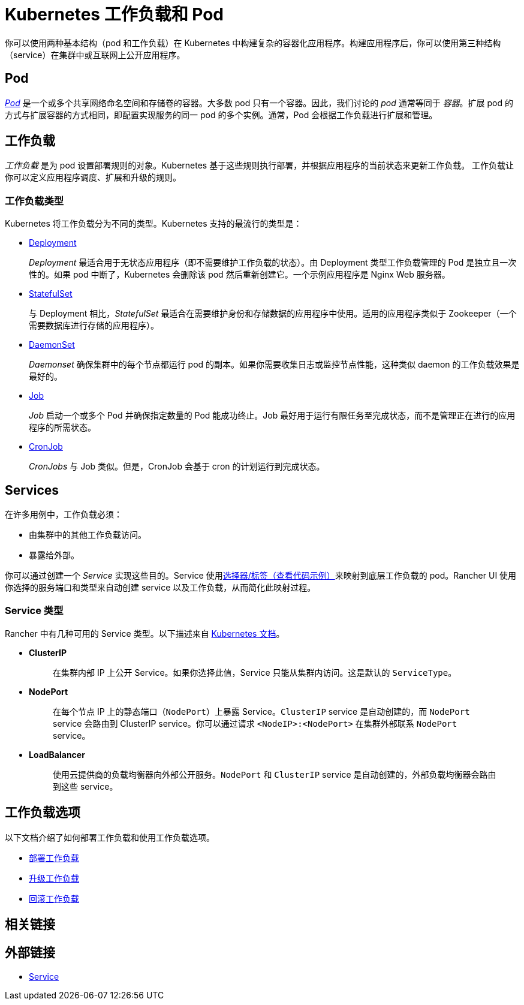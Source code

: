 = Kubernetes 工作负载和 Pod
:description: 了解在 Kubernetes 中构建复杂容器化应用程序的两种结构：Kubernetes 工作负载和 Pod

你可以使用两种基本结构（pod 和工作负载）在 Kubernetes 中构建复杂的容器化应用程序。构建应用程序后，你可以使用第三种结构（service）在集群中或互联网上公开应用程序。

== Pod

https://kubernetes.io/docs/concepts/workloads/pods/pod-overview/[_Pod_] 是一个或多个共享网络命名空间和存储卷的容器。大多数 pod 只有一个容器。因此，我们讨论的 _pod_ 通常等同于 _容器_。扩展 pod 的方式与扩展容器的方式相同，即配置实现服务的同一 pod 的多个实例。通常，Pod 会根据工作负载进行扩展和管理。

== 工作负载

_工作负载_ 是为 pod 设置部署规则的对象。Kubernetes 基于这些规则执行部署，并根据应用程序的当前状态来更新工作负载。
工作负载让你可以定义应用程序调度、扩展和升级的规则。

=== 工作负载类型

Kubernetes 将工作负载分为不同的类型。Kubernetes 支持的最流行的类型是：

* https://kubernetes.io/docs/concepts/workloads/controllers/deployment/[Deployment]
+
_Deployment_ 最适合用于无状态应用程序（即不需要维护工作负载的状态）。由 Deployment 类型工作负载管理的 Pod 是独立且一次性的。如果 pod 中断了，Kubernetes 会删除该 pod 然后重新创建它。一个示例应用程序是 Nginx Web 服务器。

* https://kubernetes.io/docs/concepts/workloads/controllers/statefulset/[StatefulSet]
+
与 Deployment 相比，_StatefulSet_ 最适合在需要维护身份和存储数据的应用程序中使用。适用的应用程序类似于 Zookeeper（一个需要数据库进行存储的应用程序）。

* https://kubernetes.io/docs/concepts/workloads/controllers/daemonset/[DaemonSet]
+
_Daemonset_ 确保集群中的每个节点都运行 pod 的副本。如果你需要收集日志或监控节点性能，这种类似 daemon 的工作负载效果是最好的。

* https://kubernetes.io/docs/concepts/workloads/controllers/jobs-run-to-completion/[Job]
+
_Job_ 启动一个或多个 Pod 并确保指定数量的 Pod 能成功终止。Job 最好用于运行有限任务至完成状态，而不是管理正在进行的应用程序的所需状态。

* https://kubernetes.io/docs/concepts/workloads/controllers/cron-jobs/[CronJob]
+
_CronJobs_ 与 Job 类似。但是，CronJob 会基于 cron 的计划运行到完成状态。

== Services

在许多用例中，工作负载必须：

* 由集群中的其他工作负载访问。
* 暴露给外部。

你可以通过创建一个 _Service_ 实现这些目的。Service 使用link:https://kubernetes.io/docs/concepts/overview/working-with-objects/labels/#service-and-replicationcontroller[选择器/标签（查看代码示例）]来映射到底层工作负载的 pod。Rancher UI 使用你选择的服务端口和类型来自动创建 service 以及工作负载，从而简化此映射过程。

=== Service 类型

Rancher 中有几种可用的 Service 类型。以下描述来自 https://kubernetes.io/docs/concepts/services-networking/service/#publishing-services-service-types[Kubernetes 文档]。

* *ClusterIP*
+
____
在集群内部 IP 上公开 Service。如果你选择此值，Service 只能从集群内访问。这是默认的 `ServiceType`。
____

* *NodePort*
+
____
在每个节点 IP 上的静态端口（`NodePort`）上暴露 Service。`ClusterIP` service 是自动创建的，而 `NodePort` service 会路由到 ClusterIP service。你可以通过请求 `<NodeIP>:<NodePort>` 在集群外部联系 `NodePort` service。
____

* *LoadBalancer*
+
____
使用云提供商的负载均衡器向外部公开服务。`NodePort` 和 `ClusterIP` service 是自动创建的，外部负载均衡器会路由到这些 service。
____

== 工作负载选项

以下文档介绍了如何部署工作负载和使用工作负载选项。

* xref:cluster-admin/kubernetes-resources/workloads-and-pods/deploy-workloads.adoc[部署工作负载]
* xref:cluster-admin/kubernetes-resources/workloads-and-pods/upgrade-workloads.adoc[升级工作负载]
* xref:cluster-admin/kubernetes-resources/workloads-and-pods/roll-back-workloads.adoc[回滚工作负载]

== 相关链接

== 外部链接

* https://kubernetes.io/docs/concepts/services-networking/service/[Service]
